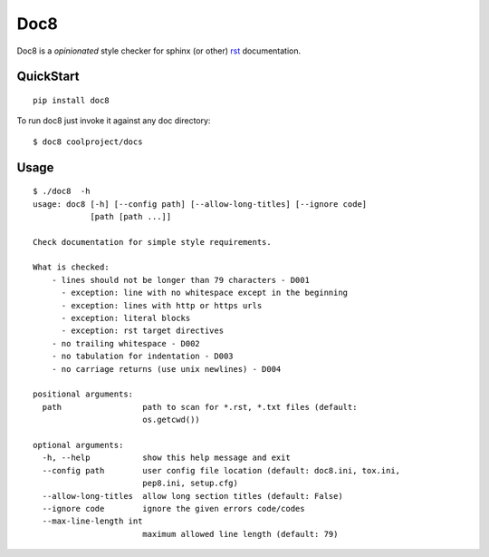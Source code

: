 ====
Doc8
====

Doc8 is a *opinionated* style checker for sphinx (or other) `rst`_
documentation.

QuickStart
==========

::

    pip install doc8

To run doc8 just invoke it against any doc directory::

    $ doc8 coolproject/docs

Usage
=====

::

    $ ./doc8  -h
    usage: doc8 [-h] [--config path] [--allow-long-titles] [--ignore code]
                [path [path ...]]

    Check documentation for simple style requirements.

    What is checked:
        - lines should not be longer than 79 characters - D001
          - exception: line with no whitespace except in the beginning
          - exception: lines with http or https urls
          - exception: literal blocks
          - exception: rst target directives
        - no trailing whitespace - D002
        - no tabulation for indentation - D003
        - no carriage returns (use unix newlines) - D004

    positional arguments:
      path                 path to scan for *.rst, *.txt files (default:
                           os.getcwd())

    optional arguments:
      -h, --help           show this help message and exit
      --config path        user config file location (default: doc8.ini, tox.ini,
                           pep8.ini, setup.cfg)
      --allow-long-titles  allow long section titles (default: False)
      --ignore code        ignore the given errors code/codes
      --max-line-length int
                           maximum allowed line length (default: 79)

.. _rst: http://docutils.sourceforge.net/docs/ref/rst/introduction.html
